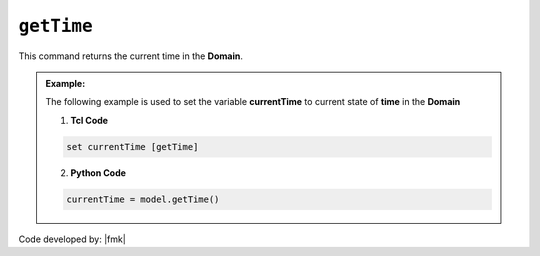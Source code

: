 .. _getTime:

``getTime``
***********

This command returns the current time in the **Domain**.

.. function:: getTime

.. admonition:: Example:

   The following example is used to set the variable **currentTime** to current state of **time** in the **Domain**

   1. **Tcl Code**

   .. code-block:: tcl

	set currentTime [getTime]

   2. **Python Code**

   .. code-block:: python

	currentTime = model.getTime()


Code developed by: |fmk|

